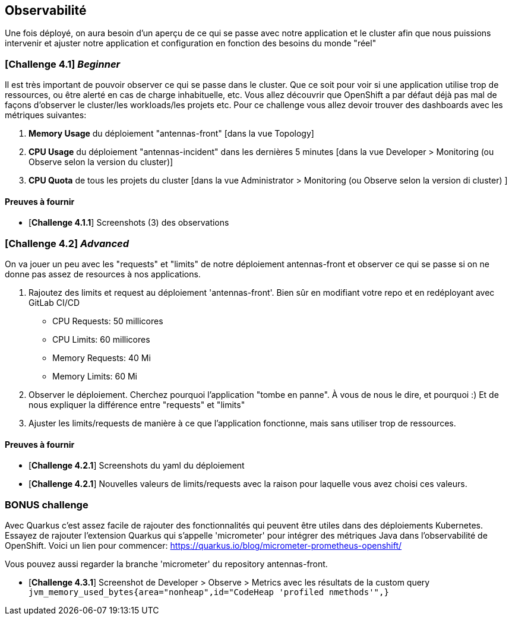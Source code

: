 == Observabilité

Une fois déployé, on aura besoin d'un aperçu de ce qui se passe avec notre application et le cluster afin que nous puissions intervenir et ajuster notre application et configuration en fonction des besoins du monde "réel"

=== [*Challenge 4.1*] __Beginner__

Il est très important de pouvoir observer ce qui se passe dans le cluster. Que ce soit pour voir si une application utilise trop de ressources, ou être alerté en cas de charge inhabituelle, etc.  Vous allez découvrir que OpenShift a par défaut déjà pas mal de façons d'observer le cluster/les workloads/les projets etc.  Pour ce challenge vous allez devoir trouver des dashboards avec les métriques suivantes:

    1. *Memory Usage* du déploiement "antennas-front" [dans la vue Topology]
    2. *CPU Usage* du déploiement "antennas-incident" dans les dernières 5 minutes  [dans la vue Developer > Monitoring (ou Observe selon la version du cluster)]
    3. *CPU Quota* de tous les projets du cluster [dans la vue Administrator > Monitoring (ou Observe selon la version di cluster) ]



==== Preuves à fournir 

* [*Challenge 4.1.1*] Screenshots (3) des observations  


=== [*Challenge 4.2*] __Advanced__

On va jouer un peu avec les "requests" et "limits" de notre déploiement antennas-front et observer ce qui se passe si on ne donne pas assez de resources à nos applications.  

    1. Rajoutez des limits et request au déploiement 'antennas-front'. Bien sûr en modifiant votre repo et en redéployant avec GitLab CI/CD 

        * CPU Requests: 50 millicores
        * CPU Limits: 60 millicores
        * Memory Requests: 40 Mi
        * Memory Limits: 60 Mi
    
    2. Observer le déploiement.  Cherchez pourquoi l'application "tombe en panne".  À vous de nous le dire, et pourquoi :)  Et de nous expliquer la différence entre "requests" et "limits"

    3. Ajuster les limits/requests de manière à ce que l'application fonctionne, mais sans utiliser trop de ressources.  

==== Preuves à fournir 

* [*Challenge 4.2.1*] Screenshots du yaml du déploiement 
* [*Challenge 4.2.1*] Nouvelles valeurs de limits/requests avec la raison pour laquelle vous avez choisi ces valeurs.

=== BONUS challenge

Avec Quarkus c'est assez facile de rajouter des fonctionnalités qui peuvent être utiles dans des déploiements Kubernetes.  Essayez de rajouter l'extension Quarkus qui s'appelle 'micrometer' pour intégrer des métriques Java dans l'observabilité de OpenShift.   Voici un lien pour commencer: https://quarkus.io/blog/micrometer-prometheus-openshift/

Vous pouvez aussi regarder la branche 'micrometer' du repository antennas-front.  

* [*Challenge 4.3.1*] Screenshot de Developer > Observe > Metrics avec les résultats de la custom query `jvm_memory_used_bytes{area="nonheap",id="CodeHeap 'profiled nmethods'",}`

    
